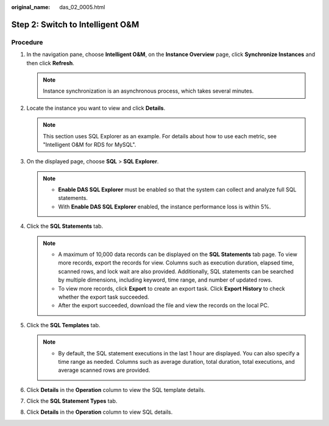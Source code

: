 :original_name: das_02_0005.html

.. _das_02_0005:

Step 2: Switch to Intelligent O&M
=================================

Procedure
---------

#. In the navigation pane, choose **Intelligent O&M**, on the **Instance Overview** page, click **Synchronize Instances** and then click **Refresh**.

   .. note::

      Instance synchronization is an asynchronous process, which takes several minutes.

#. Locate the instance you want to view and click **Details**.

   .. note::

      This section uses SQL Explorer as an example. For details about how to use each metric, see "Intelligent O&M for RDS for MySQL".

#. On the displayed page, choose **SQL** > **SQL Explorer**.

   .. note::

      -  **Enable DAS SQL Explorer** must be enabled so that the system can collect and analyze full SQL statements.
      -  With **Enable DAS SQL Explorer** enabled, the instance performance loss is within 5%.

#. Click the **SQL Statements** tab.

   .. note::

      -  A maximum of 10,000 data records can be displayed on the **SQL Statements** tab page. To view more records, export the records for view. Columns such as execution duration, elapsed time, scanned rows, and lock wait are also provided. Additionally, SQL statements can be searched by multiple dimensions, including keyword, time range, and number of updated rows.
      -  To view more records, click **Export** to create an export task. Click **Export History** to check whether the export task succeeded.
      -  After the export succeeded, download the file and view the records on the local PC.

#. Click the **SQL Templates** tab.

   .. note::

      -  By default, the SQL statement executions in the last 1 hour are displayed. You can also specify a time range as needed. Columns such as average duration, total duration, total executions, and average scanned rows are provided.

#. Click **Details** in the **Operation** column to view the SQL template details.
#. Click the **SQL Statement Types** tab.
#. Click **Details** in the **Operation** column to view SQL details.
